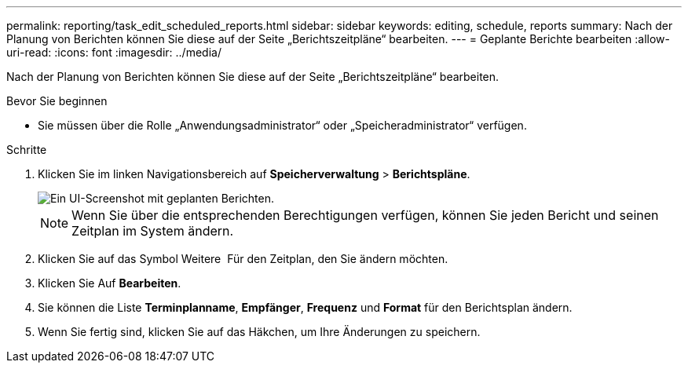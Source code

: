 ---
permalink: reporting/task_edit_scheduled_reports.html 
sidebar: sidebar 
keywords: editing, schedule, reports 
summary: Nach der Planung von Berichten können Sie diese auf der Seite „Berichtszeitpläne“ bearbeiten. 
---
= Geplante Berichte bearbeiten
:allow-uri-read: 
:icons: font
:imagesdir: ../media/


[role="lead"]
Nach der Planung von Berichten können Sie diese auf der Seite „Berichtszeitpläne“ bearbeiten.

.Bevor Sie beginnen
* Sie müssen über die Rolle „Anwendungsadministrator“ oder „Speicheradministrator“ verfügen.


.Schritte
. Klicken Sie im linken Navigationsbereich auf *Speicherverwaltung* > *Berichtspläne*.
+
image::../media/scheduled_reports_2.gif[Ein UI-Screenshot mit geplanten Berichten.]

+
[NOTE]
====
Wenn Sie über die entsprechenden Berechtigungen verfügen, können Sie jeden Bericht und seinen Zeitplan im System ändern.

====
. Klicken Sie auf das Symbol Weitere image:../media/more_icon.gif[""] Für den Zeitplan, den Sie ändern möchten.
. Klicken Sie Auf *Bearbeiten*.
. Sie können die Liste *Terminplanname*, *Empfänger*, *Frequenz* und *Format* für den Berichtsplan ändern.
. Wenn Sie fertig sind, klicken Sie auf das Häkchen, um Ihre Änderungen zu speichern.

